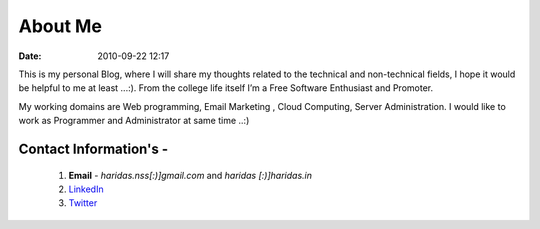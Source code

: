 About Me
########
:date: 2010-09-22 12:17

This is my personal Blog, where I will share my thoughts related to the
technical and non-technical fields, I hope it would be helpful to me at
least ...:). From the college life itself I’m a Free Software Enthusiast
and Promoter.

My working domains are Web programming, Email Marketing , Cloud Computing, 
Server Administration. I would like to work as Programmer
and Administrator at same time ..:)

Contact Information's -
----------------------- 

 1. **Email** - `haridas.nss[:)]gmail.com` and `haridas [:)]haridas.in`
 2. `LinkedIn`_
 3. `Twitter`_


.. _LinkedIn: http://in.linkedin.com/pub/haridas-n/19/95/825
.. _Twitter: http://twitter.com/#!/haridas_n
